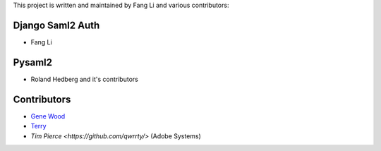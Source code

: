 This project is written and maintained by Fang Li and
various contributors:


Django Saml2 Auth
-----------------

- Fang Li



Pysaml2
-------

- Roland Hedberg and it's contributors



Contributors
------------

- `Gene Wood <http://github.com/gene1wood/>`_
- `Terry <https://github.com/tpeng>`_
- `Tim Pierce <https://github.com/qwrrty/>` (Adobe Systems)
